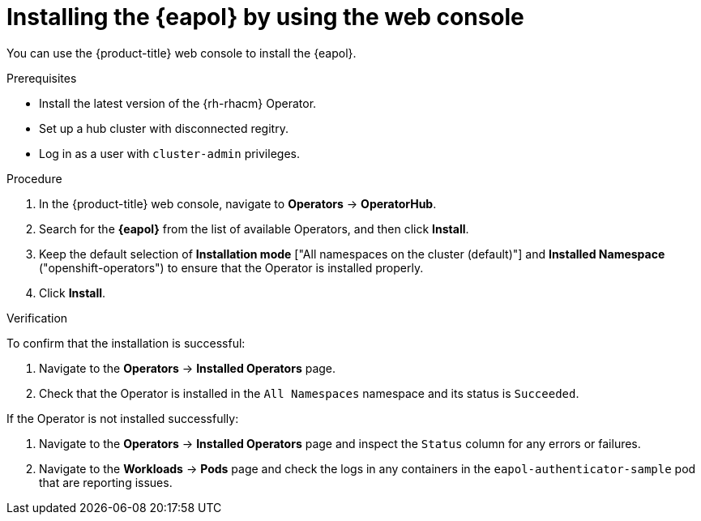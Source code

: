 // Module included in the following assemblies:
// Epic CNF-2600 (CNF-2133) (4.10), Story TELCODOCS-285
// * scalability_and_performance/cnf-talm-for-cluster-upgrades.adoc

:_content-type: PROCEDURE
[id="installing-eapol-using-web-console_{context}"]
= Installing the {eapol} by using the web console

You can use the {product-title} web console to install the {eapol}.

//check prereqs
.Prerequisites

* Install the latest version of the {rh-rhacm} Operator.
* Set up a hub cluster with disconnected regitry.
* Log in as a user with `cluster-admin` privileges.

.Procedure

. In the {product-title} web console, navigate to *Operators* -> *OperatorHub*.
. Search for the *{eapol}* from the list of available Operators, and then click *Install*.
. Keep the default selection of *Installation mode* ["All namespaces on the cluster (default)"] and *Installed Namespace* ("openshift-operators") to ensure that the Operator is installed properly.
. Click *Install*.

.Verification

To confirm that the installation is successful:

. Navigate to the *Operators* -> *Installed Operators* page.
. Check that the Operator is installed in the `All Namespaces` namespace and its status is `Succeeded`.

If the Operator is not installed successfully:

. Navigate to the *Operators* -> *Installed Operators* page and inspect the `Status` column for any errors or failures.
. Navigate to the *Workloads* -> *Pods* page and check the logs in any containers in the `eapol-authenticator-sample` pod that are reporting issues.

//check the pod's final name